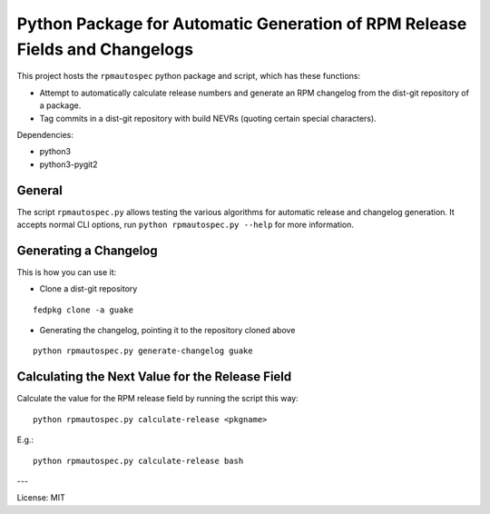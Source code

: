 Python Package for Automatic Generation of RPM Release Fields and Changelogs
============================================================================

This project hosts the ``rpmautospec`` python package and script, which has these functions:

- Attempt to automatically calculate release numbers and generate an RPM changelog from the dist-git
  repository of a package.
- Tag commits in a dist-git repository with build NEVRs (quoting certain special characters).

Dependencies:

* python3
* python3-pygit2

General
-------

The script ``rpmautospec.py`` allows testing the various algorithms for automatic release and
changelog generation. It accepts normal CLI options, run ``python rpmautospec.py --help`` for more
information.

Generating a Changelog
----------------------

This is how you can use it:

* Clone a dist-git repository

::

  fedpkg clone -a guake

* Generating the changelog, pointing it to the repository cloned above

::

  python rpmautospec.py generate-changelog guake


Calculating the Next Value for the Release Field
------------------------------------------------

Calculate the value for the RPM release field by running the script this way:

::

  python rpmautospec.py calculate-release <pkgname>

E.g.:

::

  python rpmautospec.py calculate-release bash


---

License: MIT
